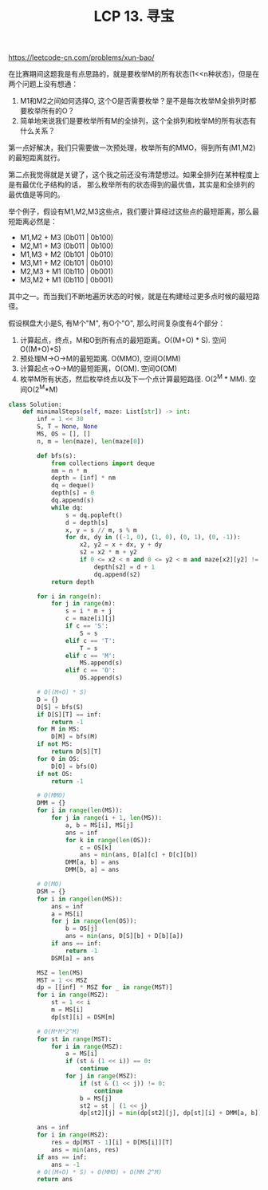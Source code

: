 #+title: LCP 13. 寻宝

https://leetcode-cn.com/problems/xun-bao/

在比赛期间这题我是有点思路的，就是要枚举M的所有状态(1<<n种状态)，但是在两个问题上没有想通：
1. M1和M2之间如何选择O, 这个O是否需要枚举？是不是每次枚举M全排列时都要枚举所有的O？
2. 简单地来说我们是要枚举所有M的全排列，这个全排列和枚举M的所有状态有什么关系？

第一点好解决，我们只需要做一次预处理，枚举所有的MMO，得到所有(M1,M2)的最短距离就行。

第二点我觉得就是关键了，这个我之前还没有清楚想过。如果全排列在某种程度上是有最优化子结构的话，
那么枚举所有的状态得到的最优值，其实是和全排列的最优值是等同的。

举个例子，假设有M1,M2,M3这些点，我们要计算经过这些点的最短距离，那么最短距离必然是：
- M1,M2 + M3 (0b011 | 0b100)
- M2,M1 + M3 (0b011 | 0b100)
- M1,M3 + M2 (0b101 | 0b010)
- M3,M1 + M2 (0b101 | 0b010)
- M2,M3 + M1 (0b110 | 0b001)
- M3,M2 + M1 (0b110 | 0b001)
其中之一。而当我们不断地遍历状态的时候，就是在构建经过更多点时候的最短路径。

假设棋盘大小是S, 有M个"M", 有O个"O", 那么时间复杂度有4个部分：
1. 计算起点，终点，M和O到所有点的最短距离。O((M+O) * S). 空间O((M+O)*S)
2. 预处理M->O->M的最短距离. O(MMO), 空间O(MM)
3. 计算起点->O->M的最短距离，O(OM). 空间O(OM)
4. 枚举M所有状态，然后枚举终点以及下一个点计算最短路径. O(2^M * MM). 空间O(2^M*M)

#+BEGIN_SRC python
class Solution:
    def minimalSteps(self, maze: List[str]) -> int:
        inf = 1 << 30
        S, T = None, None
        MS, OS = [], []
        n, m = len(maze), len(maze[0])

        def bfs(s):
            from collections import deque
            nm = n * m
            depth = [inf] * nm
            dq = deque()
            depth[s] = 0
            dq.append(s)
            while dq:
                s = dq.popleft()
                d = depth[s]
                x, y = s // m, s % m
                for dx, dy in ((-1, 0), (1, 0), (0, 1), (0, -1)):
                    x2, y2 = x + dx, y + dy
                    s2 = x2 * m + y2
                    if 0 <= x2 < n and 0 <= y2 < m and maze[x2][y2] != '#' and depth[s2] == inf:
                        depth[s2] = d + 1
                        dq.append(s2)
            return depth

        for i in range(n):
            for j in range(m):
                s = i * m + j
                c = maze[i][j]
                if c == 'S':
                    S = s
                elif c == 'T':
                    T = s
                elif c == 'M':
                    MS.append(s)
                elif c == 'O':
                    OS.append(s)

        # O((M+O) * S)
        D = {}
        D[S] = bfs(S)
        if D[S][T] == inf:
            return -1
        for M in MS:
            D[M] = bfs(M)
        if not MS:
            return D[S][T]
        for O in OS:
            D[O] = bfs(O)
        if not OS:
            return -1

        # O(MMO)
        DMM = {}
        for i in range(len(MS)):
            for j in range(i + 1, len(MS)):
                a, b = MS[i], MS[j]
                ans = inf
                for k in range(len(OS)):
                    c = OS[k]
                    ans = min(ans, D[a][c] + D[c][b])
                DMM[a, b] = ans
                DMM[b, a] = ans

        # O(MO)
        DSM = {}
        for i in range(len(MS)):
            ans = inf
            a = MS[i]
            for j in range(len(OS)):
                b = OS[j]
                ans = min(ans, D[S][b] + D[b][a])
            if ans == inf:
                return -1
            DSM[a] = ans

        MSZ = len(MS)
        MST = 1 << MSZ
        dp = [[inf] * MSZ for _ in range(MST)]
        for i in range(MSZ):
            st = 1 << i
            m = MS[i]
            dp[st][i] = DSM[m]

        # O(M*M*2^M)
        for st in range(MST):
            for i in range(MSZ):
                a = MS[i]
                if (st & (1 << i)) == 0:
                    continue
                for j in range(MSZ):
                    if (st & (1 << j)) != 0:
                        continue
                    b = MS[j]
                    st2 = st | (1 << j)
                    dp[st2][j] = min(dp[st2][j], dp[st][i] + DMM[a, b])

        ans = inf
        for i in range(MSZ):
            res = dp[MST - 1][i] + D[MS[i]][T]
            ans = min(ans, res)
        if ans == inf:
            ans = -1
        # O((M+O) * S) + O(MMO) + O(MM 2^M)
        return ans
#+END_SRC